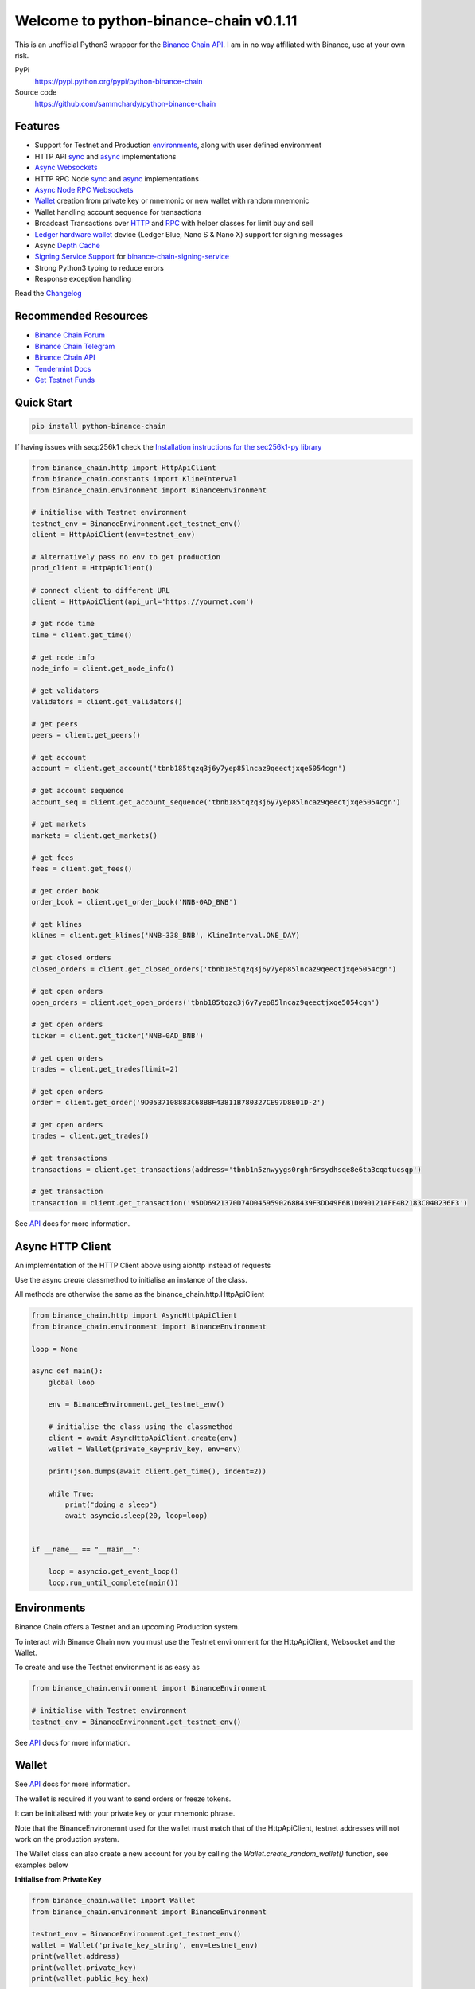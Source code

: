 =======================================
Welcome to python-binance-chain v0.1.11
=======================================

.. image:: https://img.shields.io/pypi/v/python-binance-chain.svg
    :target: https://pypi.python.org/pypi/python-binance-chain

.. image:: https://img.shields.io/pypi/l/python-binance-chain.svg
    :target: https://pypi.python.org/pypi/python-binance-chain

.. image:: https://img.shields.io/travis/sammchardy/python-binance-chain.svg
    :target: https://travis-ci.org/sammchardy/python-binance-chain

.. image:: https://img.shields.io/coveralls/sammchardy/python-binance-chain.svg
    :target: https://coveralls.io/github/sammchardy/python-binance-chain

.. image:: https://img.shields.io/pypi/wheel/python-binance-chain.svg
    :target: https://pypi.python.org/pypi/python-binance-chain

.. image:: https://img.shields.io/pypi/pyversions/python-binance-chain.svg
    :target: https://pypi.python.org/pypi/python-binance-chain

This is an unofficial Python3 wrapper for the `Binance Chain API <https://binance-chain.github.io/api-reference/dex-api/paths.html>`_. I am in no way affiliated with Binance, use at your own risk.


PyPi
  https://pypi.python.org/pypi/python-binance-chain

Source code
  https://github.com/sammchardy/python-binance-chain


Features
--------

- Support for Testnet and Production `environments <#environments>`_, along with user defined environment
- HTTP API `sync <#quick-start>`_ and `async <#async-http-client>`_ implementations
- `Async Websockets <#websockets>`_
- HTTP RPC Node `sync <#node-rpc-http>`_ and `async <#node-rpc-http-async>`_ implementations
- `Async Node RPC Websockets <#node-rpc-websockets>`_
- `Wallet <#wallet>`_ creation from private key or mnemonic or new wallet with random mnemonic
- Wallet handling account sequence for transactions
- Broadcast Transactions over `HTTP <#broadcast-messages-on-httpapiclient>`_ and `RPC <#node-rpc-http>`_ with helper classes for limit buy and sell
- `Ledger hardware wallet <#ledger>`_ device (Ledger Blue, Nano S & Nano X) support for signing messages
- Async `Depth Cache <#depth-cache>`_
- `Signing Service Support <#signing-service>`_ for `binance-chain-signing-service <https://github.com/sammchardy/binance-chain-signing-service>`_
- Strong Python3 typing to reduce errors
- Response exception handling

Read the `Changelog <https://python-binance-chain.readthedocs.io/en/latest/changelog.html>`_


Recommended Resources
---------------------

- `Binance Chain Forum <https://community.binance.org/>`_
- `Binance Chain Telegram <https://t.me/BinanceDEXchange>`_
- `Binance Chain API <https://binance-chain.github.io/>`_
- `Tendermint Docs <https://tendermint.com/docs/>`_
- `Get Testnet Funds <https://www.binance.vision/tutorials/binance-dex-funding-your-testnet-account>`_


Quick Start
-----------

.. code:: bash

    pip install python-binance-chain

If having issues with secp256k1 check the `Installation instructions for the sec256k1-py library <https://github.com/ludbb/secp256k1-py#installation>`_


.. code:: python

    from binance_chain.http import HttpApiClient
    from binance_chain.constants import KlineInterval
    from binance_chain.environment import BinanceEnvironment

    # initialise with Testnet environment
    testnet_env = BinanceEnvironment.get_testnet_env()
    client = HttpApiClient(env=testnet_env)

    # Alternatively pass no env to get production
    prod_client = HttpApiClient()

    # connect client to different URL
    client = HttpApiClient(api_url='https://yournet.com')

    # get node time
    time = client.get_time()

    # get node info
    node_info = client.get_node_info()

    # get validators
    validators = client.get_validators()

    # get peers
    peers = client.get_peers()

    # get account
    account = client.get_account('tbnb185tqzq3j6y7yep85lncaz9qeectjxqe5054cgn')

    # get account sequence
    account_seq = client.get_account_sequence('tbnb185tqzq3j6y7yep85lncaz9qeectjxqe5054cgn')

    # get markets
    markets = client.get_markets()

    # get fees
    fees = client.get_fees()

    # get order book
    order_book = client.get_order_book('NNB-0AD_BNB')

    # get klines
    klines = client.get_klines('NNB-338_BNB', KlineInterval.ONE_DAY)

    # get closed orders
    closed_orders = client.get_closed_orders('tbnb185tqzq3j6y7yep85lncaz9qeectjxqe5054cgn')

    # get open orders
    open_orders = client.get_open_orders('tbnb185tqzq3j6y7yep85lncaz9qeectjxqe5054cgn')

    # get open orders
    ticker = client.get_ticker('NNB-0AD_BNB')

    # get open orders
    trades = client.get_trades(limit=2)

    # get open orders
    order = client.get_order('9D0537108883C68B8F43811B780327CE97D8E01D-2')

    # get open orders
    trades = client.get_trades()

    # get transactions
    transactions = client.get_transactions(address='tbnb1n5znwyygs0rghr6rsydhsqe8e6ta3cqatucsqp')

    # get transaction
    transaction = client.get_transaction('95DD6921370D74D0459590268B439F3DD49F6B1D090121AFE4B2183C040236F3')

See `API <https://python-binance-chain.readthedocs.io/en/latest/binance-chain.html#module-binance_chain>`_ docs for more information.

Async HTTP Client
-----------------

An implementation of the HTTP Client above using aiohttp instead of requests

Use the async `create` classmethod to initialise an instance of the class.

All methods are otherwise the same as the binance_chain.http.HttpApiClient


.. code:: python

    from binance_chain.http import AsyncHttpApiClient
    from binance_chain.environment import BinanceEnvironment

    loop = None

    async def main():
        global loop

        env = BinanceEnvironment.get_testnet_env()

        # initialise the class using the classmethod
        client = await AsyncHttpApiClient.create(env)
        wallet = Wallet(private_key=priv_key, env=env)

        print(json.dumps(await client.get_time(), indent=2))

        while True:
            print("doing a sleep")
            await asyncio.sleep(20, loop=loop)


    if __name__ == "__main__":

        loop = asyncio.get_event_loop()
        loop.run_until_complete(main())


Environments
------------

Binance Chain offers a Testnet and an upcoming Production system.

To interact with Binance Chain now you must use the Testnet environment for the HttpApiClient, Websocket and the Wallet.

To create and use the Testnet environment is as easy as

.. code:: python

    from binance_chain.environment import BinanceEnvironment

    # initialise with Testnet environment
    testnet_env = BinanceEnvironment.get_testnet_env()

See `API <https://python-binance-chain.readthedocs.io/en/latest/binance-chain.html#module-binance_chain.environment>`_ docs for more information.

Wallet
------

See `API <https://python-binance-chain.readthedocs.io/en/latest/binance-chain.html#module-binance_chain.wallet>`_ docs for more information.

The wallet is required if you want to send orders or freeze tokens.

It can be initialised with your private key or your mnemonic phrase.

Note that the BinanceEnvironemnt used for the wallet must match that of the HttpApiClient, testnet addresses will not
work on the production system.

The Wallet class can also create a new account for you by calling the `Wallet.create_random_wallet()` function,
see examples below


**Initialise from Private Key**

.. code:: python

    from binance_chain.wallet import Wallet
    from binance_chain.environment import BinanceEnvironment

    testnet_env = BinanceEnvironment.get_testnet_env()
    wallet = Wallet('private_key_string', env=testnet_env)
    print(wallet.address)
    print(wallet.private_key)
    print(wallet.public_key_hex)

**Initialise from Mnemonic**

.. code:: python

    from binance_chain.wallet import Wallet
    from binance_chain.environment import BinanceEnvironment

    testnet_env = BinanceEnvironment.get_testnet_env()
    wallet = Wallet.create_wallet_from_mnemonic('mnemonic word string', env=testnet_env)
    print(wallet.address)
    print(wallet.private_key)
    print(wallet.public_key_hex)

**Initialise by generating a random Mneomonic**

.. code:: python

    from binance_chain.wallet import Wallet
    from binance_chain.environment import BinanceEnvironment

    testnet_env = BinanceEnvironment.get_testnet_env(, env=testnet_env)
    wallet = Wallet.create_random_wallet(env=env)
    print(wallet.address)
    print(wallet.private_key)
    print(wallet.public_key_hex)

Broadcast Messages on HttpApiClient
-----------------------------------

See `API <https://python-binance-chain.readthedocs.io/en/latest/binance-chain.html#module-binance_chain.messages>`_ docs for more information.

Requires a Wallet to have been created.

The Wallet will increment the request sequence when broadcasting messages through the HttpApiClient.

If the sequence gets out of sync call `wallet.reload_account_sequence(client)`, where client is an instance of HttpApiClient.

**Place Order**

General case

.. code:: python

    from binance_chain.http import HttpApiClient
    from binance_chain.messages import NewOrderMsg
    from binance_chain.wallet import Wallet

    wallet = Wallet('private_key_string')
    client = HttpApiClient()

    # construct the message
    new_order_msg = NewOrderMsg(
        wallet=wallet,
        symbol="ANN-457_BNB",
        time_in_force=TimeInForce.GTE,
        order_type=OrderType.LIMIT,
        side=OrderSide.BUY,
        price=Decimal(0.000396000),
        quantity=Decimal(12)
    )
    # then broadcast it
    res = client.broadcast_msg(new_order_msg, sync=True)

**Limit Order Buy**

.. code:: python

    from binance_chain.messages import LimitOrderBuyMsg

    limit_order_msg = LimitOrderBuyMsg(
        wallet=wallet,
        symbol='ANN-457_BNB',
        price=0.000396000,
        quantity=12
    )

**Limit Order Sell**

.. code:: python

    from binance_chain.messages import LimitOrderSellMsg

    limit_order_msg = LimitOrderSellMsg(
        wallet=wallet,
        symbol='ANN-457_BNB',
        price=0.000396000,
        quantity=12
    )

**Cancel Order**

.. code:: python

    from binance_chain.http import HttpApiClient
    from binance_chain.messages import CancelOrderMsg
    from binance_chain.wallet import Wallet

    wallet = Wallet('private_key_string')
    client = HttpApiClient()

    # construct the message
    cancel_order_msg = CancelOrderMsg(
        wallet=wallet,
        order_id="order_id_string",
        symbol='ANN-457_BNB',
    )
    # then broadcast it
    res = client.broadcast_msg(cancel_order_msg, sync=True)


**Freeze Tokens**

.. code:: python

    from binance_chain.http import HttpApiClient
    from binance_chain.messages import FreezeMsg
    from binance_chain.wallet import Wallet

    wallet = Wallet('private_key_string')
    client = HttpApiClient()

    # construct the message
    freeze_msg = FreezeMsg(
        wallet=wallet,
        symbol='BNB',
        amount=Decimal(10)
    )
    # then broadcast it
    res = client.broadcast_msg(freeze_msg, sync=True)


**Unfreeze Tokens**

.. code:: python

    from binance_chain.http import HttpApiClient
    from binance_chain.messages import UnFreezeMsg
    from binance_chain.wallet import Wallet

    wallet = Wallet('private_key_string')
    client = HttpApiClient()

    # construct the message
    unfreeze_msg = UnFreezeMsg(
        wallet=wallet,
        symbol='BNB',
        amount=Decimal(10)
    )
    # then broadcast it
    res = client.broadcast_msg(unfreeze_msg, sync=True)


**Transfer Tokens**

.. code:: python

    from binance_chain.http import HttpApiClient
    from binance_chain.messages import TransferMsg
    from binance_chain.wallet import Wallet

    wallet = Wallet('private_key_string')
    client = HttpApiClient()

    transfer_msg = TransferMsg(
        wallet=wallet,
        symbol='BNB',
        amount=1,
        to_address='<to address>'
    )
    res = client.broadcast_msg(transfer_msg, sync=True)

    # optionally include a memo with the transfer message
    transfer_msg = TransferMsg(
        wallet=wallet,
        symbol='BNB',
        amount=1,
        to_address='<to address>',
        memo="Thanks for the beer"
    )
    res = client.broadcast_msg(transfer_msg, sync=True)


Websockets
----------

See `API <https://python-binance-chain.readthedocs.io/en/latest/binance-chain.html#module-binance_chain.websockets>`_ docs for more information.

.. code:: python

    import asyncio

    from binance_chain.websockets import BinanceChainSocketManager
    from binance_chain.environment import BinanceEnvironment

    testnet_env = BinanceEnvironment.get_testnet_env()

    address = 'tbnb...'
    loop = None

    async def main():
        global loop

        async def handle_evt(msg):
            """Function to handle websocket messages
            """
            print(msg)

        # connect to testnet env
        bcsm = await BinanceChainSocketManager.create(loop, handle_evt, address2, env=testnet_env)

        # subscribe to relevant endpoints
        await bcsm.subscribe_orders(address)
        await bcsm.subscribe_market_depth(["FCT-B60_BNB", "0KI-0AF_BNB"])
        await bcsm.subscribe_market_delta(["FCT-B60_BNB", "0KI-0AF_BNB"])
        await bcsm.subscribe_trades(["FCT-B60_BNB", "0KI-0AF_BNB"])
        await bcsm.subscribe_ticker(["FCT-B60_BNB", "0KI-0AF_BNB"])

        while True:
            print("sleeping to keep loop open")
            await asyncio.sleep(20, loop=loop)


    if __name__ == "__main__":

        loop = asyncio.get_event_loop()
        loop.run_until_complete(main())

**Unsubscribe**

.. code:: python

    # with an existing BinanceChainSocketManager instance

    await bcsm.unsubscribe_orders()

    # can unsubscribe from a particular symbol, after subscribing to multiple
    await bcsm.subscribe_market_depth(["0KI-0AF_BNB"])


**Close Connection**

.. code:: python

    # with an existing BinanceChainSocketManager instance

    await bcsm.close_connection()


Node RPC HTTP
-------------

See `API <https://python-binance-chain.readthedocs.io/en/latest/binance-chain.html#module-binance_chain.node_rpc>`_ docs for more information.

The binance_chain.http.HttpApiClient has a helper function get_node_peers() which returns a list of peers with Node RPC functionality

.. code:: python

    from binance_chain.http import HttpApiClient, PeerType
    from binance_chain.node_rpc import HttpRpcClient

    httpapiclient = HttpApiClient()

    # get a peer that support node requests
    peers = httpapiclient.get_node_peers()
    listen_addr = peers[0]['listen_addr']

    # connect to this peer
    rpc_client = HttpRpcClient(listen_addr)

    # test some endpoints
    abci_info = rpc_client.get_abci_info()
    consensus_state = rpc_client.dump_consensus_state()
    genesis = rpc_client.get_genesis()
    net_info = rpc_client.get_net_info()
    num_unconfirmed_txs = rpc_client.get_num_unconfirmed_txs()
    status = rpc_client.get_status()
    health = rpc_client.get_health()
    unconfirmed_txs = rpc_client.get_unconfirmed_txs()
    validators = rpc_client.get_validators()

    block_height = rpc_client.get_block_height(10)


Node RPC HTTP Async
-------------------

An aiohttp implementation of the Node RPC HTTP API.

Use the async `create` classmethod to initialise an instance of the class.

All methods are the same as the binance_chain.node_rpc.http.HttpRpcClient.

.. code:: python

    from binance_chain.node_rpc.http import AsyncHttpRpcClient
    from binance_chain.http import AsyncHttpApiClient, PeerType
    from binance_chain.environment import BinanceEnvironment

    loop = None

    async def main():
        global loop

        testnet_env = BinanceEnvironment.get_testnet_env()

        # create the client using the classmethod
        http_client = await AsyncHttpApiClient.create(env=testnet_env)

        peers = await http_client.get_node_peers()
        listen_addr = peers[0]['listen_addr']

        rcp_client = await AsyncHttpRpcClient.create(listen_addr)

        print(json.dumps(await rcp_client.get_abci_info(), indent=2))

        while True:
            print("doing a sleep")
            await asyncio.sleep(20, loop=loop)


    if __name__ == "__main__":

        loop = asyncio.get_event_loop()
        loop.run_until_complete(main())


Broadcast Messages on Node RPC HTTP Client
------------------------------------------

Requires a Wallet to have been created

The Wallet will increment the request sequence when broadcasting messages through the HttpApiClient.

If the sequence gets out of sync call `wallet.reload_account_sequence(client)`, where client is an instance of HttpApiClient.

**Place Order**

.. code:: python

    from binance_chain.node_rpc import HttpRpcClient
    from binance_chain.messages import LimitOrderBuyMsg
    from binance_chain.wallet import Wallet
    from binance_chain.constants import RpcBroadcastRequestType

    wallet = Wallet('private_key_string')
    rpc_client = HttpRpcClient(listen_addr)

    limit_order_msg = LimitOrderBuyMsg(
        wallet=wallet,
        symbol='ANN-457_BNB',
        price=0.000396000,
        quantity=12
    )

    # then broadcast it, by default in synchronous mode
    res = rpc_client.broadcast_msg(limit_order_msg)

    # alternative async request
    res = rpc_client.broadcast_msg(new_order_msg, request_type=RpcBroadcastRequestType.ASYNC)

    # or commit request
    res = rpc_client.broadcast_msg(new_order_msg, request_type=RpcBroadcastRequestType.COMMIT)

Other messages can be constructed similar to examples above

Node RPC Websockets
-------------------

See `API <https://python-binance-chain.readthedocs.io/en/latest/binance-chain.html#module-binance_chain.node_rpc.websockets>`_ docs for more information.

For subscribe query examples see the `documentation here <https://docs.binance.org/api-reference/node-rpc.html#631-subscribe>`_

.. code:: python

    import asyncio

    from binance_chain.http import HttpApiClient
    from binance_chain.environment import BinanceEnvironment
    from binance_chain.node_rpc.websockets import WebsocketRpcClient

    loop = None

    async def main():
        global loop

        async def handle_evt(msg):
            print(msg)

        # find node peers on testnet
        testnet_env = BinanceEnvironment.get_testnet_env()
        client = HttpApiClient(testnet_env)

        peers = client.get_node_peers()

        # construct websocket listen address - may not be correct
        listen_addr = re.sub(r"^https?:\/\/", "tcp://", peers[0]['listen_addr'])

        # create custom environment for RPC Websocket
        node_env = BinanceEnvironment(
            api_url=testnet_env.api_url,
            wss_url=listen_addr,
            hrp=testnet_env.hrp
        )

        wrc = await WebsocketRpcClient.create(loop, handle_evt, env=node_env)

        await wrc.subscribe("tm.event = 'NewBlock'")
        await wrc.abci_info()

        while True:
            print("sleeping to keep loop open")
            await asyncio.sleep(20, loop=loop)


    if __name__ == "__main__":

        loop = asyncio.get_event_loop()
        loop.run_until_complete(main())

**Unsubscribe**

.. code:: python

    # with an existing WebsocketRpcClient instance

    await wrc.unsubscribe("tm.event = 'NewBlock'")

**Unsubscribe All**

.. code:: python

    # with an existing WebsocketRpcClient instance

    await wrc.unsubscribe_all()


Depth Cache
-----------

Follow the order book for a specified trading pair.

Note: This may not be 100% reliable as the response info available from Binance Chain may not always match up

.. code:: python


    from binance_chain.depthcache import DepthCacheManager
    from binance_chain.environment import BinanceEnvironment
    from binance_chain.http import HttpApiClient

    dcm = None
    loop = None


    async def main():
        global dcm1, loop

        async def process_depth(depth_cache):
            print("symbol {}".format(depth_cache.symbol))
            print("1: top 5 asks")
            print(depth_cache.get_asks()[:5])
            print("1: top 5 bids")
            print(depth_cache.get_bids()[:5])

        env = BinanceEnvironment.get_testnet_env()
        client = HttpApiClient(env=env)

        dcm = await DepthCacheManager.create(client, loop, "100K-9BC_BNB", process_depth, env=env)

        while True:
            print("doing a sleep")
            await asyncio.sleep(20, loop=loop)


    if __name__ == "__main__":

        loop = asyncio.get_event_loop()
        loop.run_until_complete(main())


Signing Service
---------------

A Service to sign and optionally also broadcast messages for you.

The service holds the private keys of the accounts and supplies a username and password to interact with these accounts.

This client re-uses the binance_chain.messages types. In this case no wallet parameter is required.

This client interacts with the `binance-chain-signing-service <https://github.com/sammchardy/binance-chain-signing-service>`_ read the docs there
to create our own signing service.

**Signing and then broadcasting**

.. code:: python

    from binance_chain.messages import NewOrderMsg
    from binance_chain.signing.http import HttpApiSigningClient

    signing_client = HttpApiSigningClient('http://localhost:8000', username='sam', password='mypass')

    # print(client.signing_service_auth())

    new_order_msg = NewOrderMsg(
        symbol='ANN-457_BNB',
        order_type=OrderType.LIMIT,
        side=OrderSide.BUY,
        price=0.000396000,
        quantity=10,
        time_in_force=TimeInForce.GOOD_TILL_EXPIRE
    )
    new_order_hex = signing_client.sign_order(new_order_msg, wallet_name='wallet_1')

the `sign_order` method can also take a binance_chain.messages.LimitOrderBuyMsg or binance_chain.messages.LimitOrderSellMsg instance.


This hex can then be broadcast using the normal HTTP Client like so


.. code:: python

    from binance_chain.http import HttpApiClient
    from binance_chain.environment import BinanceEnvironment

    # initialise with environment that is supported by the signing service wallet
    testnet_env = BinanceEnvironment.get_testnet_env()
    client = HttpApiClient(env=testnet_env)

    res = client.broadcast_hex_msg(new_order_hex['signed_msg'], sync=True)

The signing service supports binance_chain.messages types
NewOrderMsg, CancelOrderMsg, FreezeMsg, UnFreezeMsg and TransferMsg


**Signing and broadcasting in one**

To sign and broadcast an order use the `broadcast_order` method. This returns the response from the Binance Chain exchange.

.. code:: python

    from binance_chain.messages import NewOrderMsg
    from binance_chain.signing.http import HttpApiSigningClient

    signing_client = HttpApiSigningClient('http://localhost:8000', username='sam', password='mypass')

    # print(client.signing_service_auth())

    new_order_msg = NewOrderMsg(
        symbol='ANN-457_BNB',
        order_type=OrderType.LIMIT,
        side=OrderSide.BUY,
        price=0.000396000,
        quantity=10,
        time_in_force=TimeInForce.GOOD_TILL_EXPIRE
    )
    res = signing_client.broadcast_order(new_order_msg, wallet_name='wallet_1')


Async Signing Service
---------------------

Like all other libraries there is an async version.

.. code:: python

    from binance_chain.signing.http import AsyncHttpApiSigningClient
    from binance_chain.http import AsyncHttpApiClient, PeerType
    from binance_chain.environment import BinanceEnvironment

    loop = None

    async def main():
        global loop

        # create the client using the classmethod
        signing_client = await AsyncHttpApiSigningClient.create('http://localhost:8000', username='sam', password='mypass')

        new_order_msg = NewOrderMsg(
            symbol='ANN-457_BNB',
            order_type=OrderType.LIMIT,
            side=OrderSide.BUY,
            price=0.000396000,
            quantity=10,
            time_in_force=TimeInForce.GOOD_TILL_EXPIRE
        )

        # simply sign the message
        sign_res = await signing_client.sign_order(new_order_msg, wallet_name='wallet_1')

        # or broadcast it as well
        broadcast_res = await signing_client.broadcast_order(new_order_msg, wallet_name='wallet_1')

        print(json.dumps(await rcp_client.get_abci_info(), indent=2))

        while True:
            print("doing a sleep")
            await asyncio.sleep(20, loop=loop)


    if __name__ == "__main__":

        loop = asyncio.get_event_loop()
        loop.run_until_complete(main())

Ledger
------

Sign transactions with your Ledger wallet, supports Ledger Blue, Nano S and Nano X.

Make sure you have registered on Binance Chain with your Ledger address.

Make sure that you have connected your Ledger and are in the Binance Chain app.

Install python-binance-chain with this optional library like so `pip install python-binance-chain[ledger]`

Uses the `btchip-python library <https://github.com/LedgerHQ/btchip-python>`_ if having issues installing check their github page

.. code:: python

    from binance_chain.ledger import getDongle, LedgerApp, LedgerWallet
    from binance_chain.environment import BinanceEnvironment

    dongle = getDongle(debug=True)

    testnet_env = BinanceEnvironment.get_testnet_env()
    app = LedgerApp(dongle, env=testnet_env)

    # get the Ledger Binance app version
    print(app.get_version())

    # Show your address on the Ledger
    print(app.get_version())

    # Show your address on the Ledger
    print(app.get_public_key())

    wallet = LedgerWallet(app, env=testnet_env)


    # now create messages and sign them with this wallet
    from binance_chain.http import HttpApiClient
    from binance_chain.messages import NewOrderMsg, OrderType, OrderSide, TimeInForce

    client = HttpApiClient(env=testnet_env)
    new_order_msg = NewOrderMsg(
        wallet=wallet,
        symbol='ANN-457_BNB',
        order_type=OrderType.LIMIT,
        side=OrderSide.BUY,
        price=0.000396000,
        quantity=10,
        time_in_force=TimeInForce.GOOD_TILL_EXPIRE
    )
    new_order_res = client.broadcast_msg(new_order_msg, sync=True)

    print(new_order_res)



Donate
------

If this library helped you out feel free to donate.

- ETH: 0xD7a7fDdCfA687073d7cC93E9E51829a727f9fE70
- NEO: AVJB4ZgN7VgSUtArCt94y7ZYT6d5NDfpBo
- LTC: LPC5vw9ajR1YndE1hYVeo3kJ9LdHjcRCUZ
- BTC: 1Dknp6L6oRZrHDECRedihPzx2sSfmvEBys

Thanks
------

`Sipa <https://github.com/sipa/bech32>` for python reference implementation for Bech32 and segwit addresses


Other Exchanges
---------------

If you use `Binance <https://www.binance.com/?ref=10099792>`_ check out my `python-binance <https://github.com/sammchardy/python-binance>`_ library.

If you use `Kucoin <https://www.kucoin.com/ucenter/signup?rcode=E42cWB>`_ check out my `python-kucoin <https://github.com/sammchardy/python-kucoin>`_ library.

If you use `Allcoin <https://www.allcoin.com/Account/RegisterByPhoneNumber/?InviteCode=MTQ2OTk4MDgwMDEzNDczMQ==>`_ check out my `python-allucoin <https://github.com/sammchardy/python-allcoin>`_ library.

If you use `IDEX <https://idex.market>`_ check out my `python-idex <https://github.com/sammchardy/python-idex>`_ library.

If you use `BigONE <https://big.one>`_ check out my `python-bigone <https://github.com/sammchardy/python-bigone>`_ library.

.. image:: https://analytics-pixel.appspot.com/UA-111417213-1/github/python-kucoin?pixel
